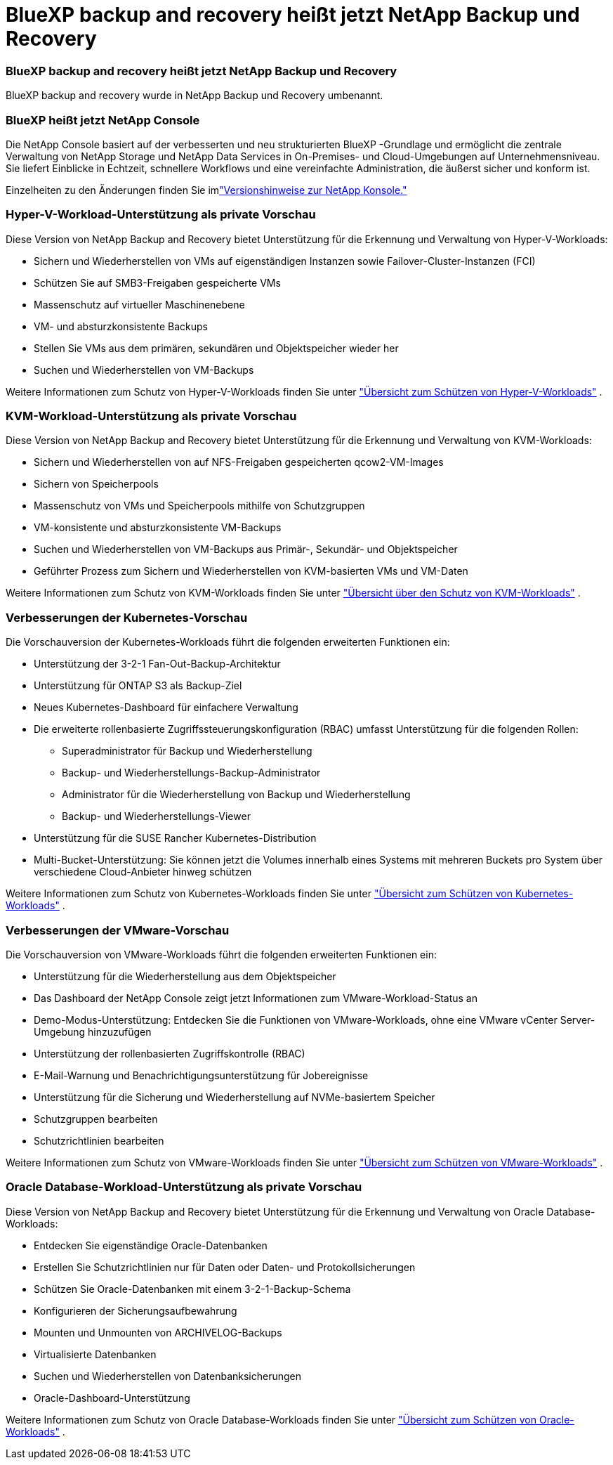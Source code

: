 = BlueXP backup and recovery heißt jetzt NetApp Backup und Recovery
:allow-uri-read: 




=== BlueXP backup and recovery heißt jetzt NetApp Backup und Recovery

BlueXP backup and recovery wurde in NetApp Backup und Recovery umbenannt.



=== BlueXP heißt jetzt NetApp Console

Die NetApp Console basiert auf der verbesserten und neu strukturierten BlueXP -Grundlage und ermöglicht die zentrale Verwaltung von NetApp Storage und NetApp Data Services in On-Premises- und Cloud-Umgebungen auf Unternehmensniveau. Sie liefert Einblicke in Echtzeit, schnellere Workflows und eine vereinfachte Administration, die äußerst sicher und konform ist.

Einzelheiten zu den Änderungen finden Sie imlink:https://docs.netapp.com/us-en/console-relnotes/index.html["Versionshinweise zur NetApp Konsole."]



=== Hyper-V-Workload-Unterstützung als private Vorschau

Diese Version von NetApp Backup and Recovery bietet Unterstützung für die Erkennung und Verwaltung von Hyper-V-Workloads:

* Sichern und Wiederherstellen von VMs auf eigenständigen Instanzen sowie Failover-Cluster-Instanzen (FCI)
* Schützen Sie auf SMB3-Freigaben gespeicherte VMs
* Massenschutz auf virtueller Maschinenebene
* VM- und absturzkonsistente Backups
* Stellen Sie VMs aus dem primären, sekundären und Objektspeicher wieder her
* Suchen und Wiederherstellen von VM-Backups


Weitere Informationen zum Schutz von Hyper-V-Workloads finden Sie unter https://docs.netapp.com/us-en/data-services-backup-recovery/br-use-hyperv-protect-overview.html["Übersicht zum Schützen von Hyper-V-Workloads"] .



=== KVM-Workload-Unterstützung als private Vorschau

Diese Version von NetApp Backup and Recovery bietet Unterstützung für die Erkennung und Verwaltung von KVM-Workloads:

* Sichern und Wiederherstellen von auf NFS-Freigaben gespeicherten qcow2-VM-Images
* Sichern von Speicherpools
* Massenschutz von VMs und Speicherpools mithilfe von Schutzgruppen
* VM-konsistente und absturzkonsistente VM-Backups
* Suchen und Wiederherstellen von VM-Backups aus Primär-, Sekundär- und Objektspeicher
* Geführter Prozess zum Sichern und Wiederherstellen von KVM-basierten VMs und VM-Daten


Weitere Informationen zum Schutz von KVM-Workloads finden Sie unter https://docs.netapp.com/us-en/data-services-backup-recovery/br-use-kvm-protect-overview.html["Übersicht über den Schutz von KVM-Workloads"] .



=== Verbesserungen der Kubernetes-Vorschau

Die Vorschauversion der Kubernetes-Workloads führt die folgenden erweiterten Funktionen ein:

* Unterstützung der 3-2-1 Fan-Out-Backup-Architektur
* Unterstützung für ONTAP S3 als Backup-Ziel
* Neues Kubernetes-Dashboard für einfachere Verwaltung
* Die erweiterte rollenbasierte Zugriffssteuerungskonfiguration (RBAC) umfasst Unterstützung für die folgenden Rollen:
+
** Superadministrator für Backup und Wiederherstellung
** Backup- und Wiederherstellungs-Backup-Administrator
** Administrator für die Wiederherstellung von Backup und Wiederherstellung
** Backup- und Wiederherstellungs-Viewer


* Unterstützung für die SUSE Rancher Kubernetes-Distribution
* Multi-Bucket-Unterstützung: Sie können jetzt die Volumes innerhalb eines Systems mit mehreren Buckets pro System über verschiedene Cloud-Anbieter hinweg schützen


Weitere Informationen zum Schutz von Kubernetes-Workloads finden Sie unter  https://docs.netapp.com/us-en/data-services-backup-recovery/br-use-kubernetes-protect-overview.html["Übersicht zum Schützen von Kubernetes-Workloads"] .



=== Verbesserungen der VMware-Vorschau

Die Vorschauversion von VMware-Workloads führt die folgenden erweiterten Funktionen ein:

* Unterstützung für die Wiederherstellung aus dem Objektspeicher
* Das Dashboard der NetApp Console zeigt jetzt Informationen zum VMware-Workload-Status an
* Demo-Modus-Unterstützung: Entdecken Sie die Funktionen von VMware-Workloads, ohne eine VMware vCenter Server-Umgebung hinzuzufügen
* Unterstützung der rollenbasierten Zugriffskontrolle (RBAC)
* E-Mail-Warnung und Benachrichtigungsunterstützung für Jobereignisse
* Unterstützung für die Sicherung und Wiederherstellung auf NVMe-basiertem Speicher
* Schutzgruppen bearbeiten
* Schutzrichtlinien bearbeiten


Weitere Informationen zum Schutz von VMware-Workloads finden Sie unter https://docs.netapp.com/us-en/data-services-backup-recovery/br-use-vmware-protect-overview.html["Übersicht zum Schützen von VMware-Workloads"] .



=== Oracle Database-Workload-Unterstützung als private Vorschau

Diese Version von NetApp Backup and Recovery bietet Unterstützung für die Erkennung und Verwaltung von Oracle Database-Workloads:

* Entdecken Sie eigenständige Oracle-Datenbanken
* Erstellen Sie Schutzrichtlinien nur für Daten oder Daten- und Protokollsicherungen
* Schützen Sie Oracle-Datenbanken mit einem 3-2-1-Backup-Schema
* Konfigurieren der Sicherungsaufbewahrung
* Mounten und Unmounten von ARCHIVELOG-Backups
* Virtualisierte Datenbanken
* Suchen und Wiederherstellen von Datenbanksicherungen
* Oracle-Dashboard-Unterstützung


Weitere Informationen zum Schutz von Oracle Database-Workloads finden Sie unter https://docs.netapp.com/us-en/data-services-backup-recovery/br-use-oracle-protect-overview.html["Übersicht zum Schützen von Oracle-Workloads"] .
